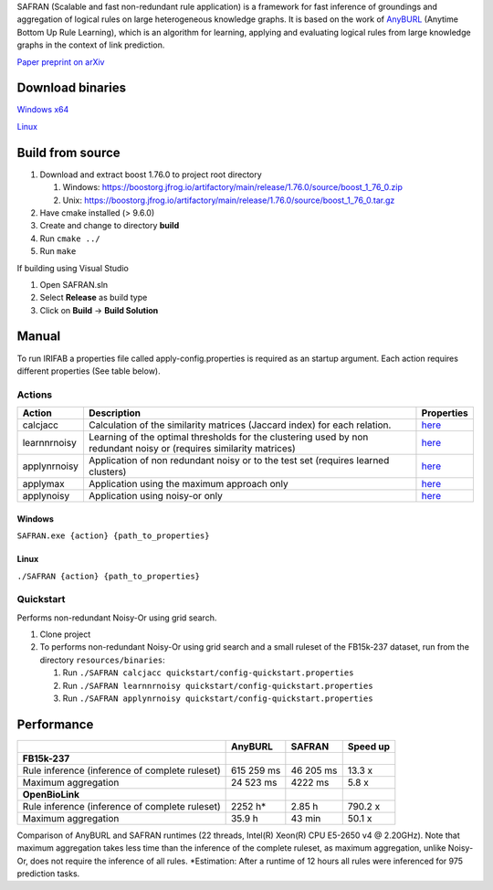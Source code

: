 .. raw:: html

   <p align="center">
     <img src="https://github.com/OpenBioLink/SAFRAN/blob/master/resources/img/logo.png">
   </p>

.. raw:: html

   <p align="center">
     <a href="https://github.com/OpenBioLink/SAFRAN/actions/workflows/build_cmake.yml">
       <img src="https://github.com/OpenBioLink/SAFRAN/actions/workflows/build_cmake.yml/badge.svg?branch=master"
            alt="CMake Build Matrix">
     </a>
   </p>

SAFRAN (Scalable and fast non-redundant rule application) is a framework
for fast inference of groundings and aggregation of logical rules on
large heterogeneous knowledge graphs. It is based on the work of
`AnyBURL <http://web.informatik.uni-mannheim.de/AnyBURL/>`__ (Anytime
Bottom Up Rule Learning), which is an algorithm for learning, applying
and evaluating logical rules from large knowledge graphs in the context
of link prediction.

`Paper preprint on arXiv <http://arxiv.org/abs/2012.05750>`__

Download binaries
-----------------

`Windows
x64 <https://github.com/OpenBioLink/IRIFAB/raw/master/resources/binaries/SAFRAN.exe>`__

`Linux <https://github.com/OpenBioLink/IRIFAB/raw/master/resources/binaries/SAFRAN>`__

Build from source
-----------------

1. Download and extract boost 1.76.0 to project root directory

   1. Windows:
      https://boostorg.jfrog.io/artifactory/main/release/1.76.0/source/boost_1_76_0.zip
   2. Unix:
      https://boostorg.jfrog.io/artifactory/main/release/1.76.0/source/boost_1_76_0.tar.gz

2. Have cmake installed (> 9.6.0)
3. Create and change to directory **build**
4. Run ``cmake ../``
5. Run ``make``

If building using Visual Studio

1. Open SAFRAN.sln
2. Select **Release** as build type
3. Click on **Build** → **Build Solution**

Manual
------

To run IRIFAB a properties file called apply-config.properties is
required as an startup argument. Each action requires different
properties (See table below).

Actions
~~~~~~~

+--------------+--------------------------+--------------------------+
| Action       | Description              | Properties               |
+==============+==========================+==========================+
| calcjacc     | Calculation of the       | `here <https:            |
|              | similarity matrices      | //github.com/OpenBioLink |
|              | (Jaccard index) for each | /IRIFAB/wiki/Properties- |
|              | relation.                | file#action-calcjacc>`__ |
+--------------+--------------------------+--------------------------+
| learnnrnoisy | Learning of the optimal  | `here <https://gi        |
|              | thresholds for the       | thub.com/OpenBioLink/IRI |
|              | clustering used by non   | FAB/wiki/Properties-file |
|              | redundant noisy or       | #action-learnnrnoisy>`__ |
|              | (requires similarity     |                          |
|              | matrices)                |                          |
+--------------+--------------------------+--------------------------+
| applynrnoisy | Application of non       | `here <https://gi        |
|              | redundant noisy or to    | thub.com/OpenBioLink/IRI |
|              | the test set (requires   | FAB/wiki/Properties-file |
|              | learned clusters)        | #action-applynrnoisy>`__ |
+--------------+--------------------------+--------------------------+
| applymax     | Application using the    | `here <ht                |
|              | maximum approach only    | tps://github.com/OpenBio |
|              |                          | Link/IRIFAB/wiki/Propert |
|              |                          | ies-file#action-applynoi |
|              |                          | syonly--applymaxonly>`__ |
+--------------+--------------------------+--------------------------+
| applynoisy   | Application using        | `here <ht                |
|              | noisy-or only            | tps://github.com/OpenBio |
|              |                          | Link/IRIFAB/wiki/Propert |
|              |                          | ies-file#action-applynoi |
|              |                          | syonly--applymaxonly>`__ |
+--------------+--------------------------+--------------------------+

Windows
^^^^^^^

``SAFRAN.exe {action} {path_to_properties}``

Linux
^^^^^

``./SAFRAN {action} {path_to_properties}``

Quickstart
~~~~~~~~~~

Performs non-redundant Noisy-Or using grid search.

1. Clone project
2. To performs non-redundant Noisy-Or using grid search and a small
   ruleset of the FB15k-237 dataset, run from the directory
   ``resources/binaries``:

   1. Run ``./SAFRAN calcjacc quickstart/config-quickstart.properties``
   2. Run
      ``./SAFRAN learnnrnoisy quickstart/config-quickstart.properties``
   3. Run
      ``./SAFRAN applynrnoisy quickstart/config-quickstart.properties``



Performance
-----------

+-------------------------------+------------+-----------+----------+
|                               | AnyBURL    | SAFRAN    | Speed up |
+===============================+============+===========+==========+
| **FB15k-237**                 |            |           |          |
+-------------------------------+------------+-----------+----------+
| Rule inference (inference of  | 615 259 ms | 46 205 ms | 13.3 x   |
| complete ruleset)             |            |           |          |
+-------------------------------+------------+-----------+----------+
| Maximum aggregation           | 24 523 ms  | 4222 ms   | 5.8 x    |
+-------------------------------+------------+-----------+----------+
| **OpenBioLink**               |            |           |          |
+-------------------------------+------------+-----------+----------+
| Rule inference (inference of  | 2252 h\*   | 2.85 h    | 790.2 x  |
| complete ruleset)             |            |           |          |
+-------------------------------+------------+-----------+----------+
| Maximum aggregation           | 35.9 h     | 43 min    | 50.1 x   |
+-------------------------------+------------+-----------+----------+

Comparison of AnyBURL and SAFRAN runtimes (22 threads, Intel(R) Xeon(R)
CPU E5-2650 v4 @ 2.20GHz). Note that maximum aggregation takes less time
than the inference of the complete ruleset, as maximum aggregation,
unlike Noisy-Or, does not require the inference of all rules.
\*Estimation: After a runtime of 12 hours all rules were inferenced for
975 prediction tasks.
